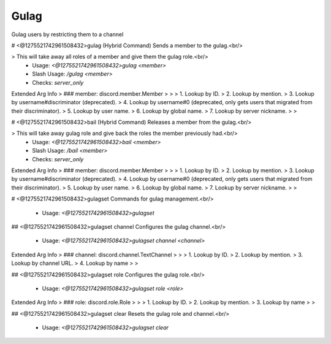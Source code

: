 Gulag
=====

Gulag users by restricting them to a channel

# <@1275521742961508432>gulag (Hybrid Command)
Sends a member to the gulag.<br/>

> This will take away all roles of a member and give them the gulag role.<br/>
 - Usage: `<@1275521742961508432>gulag <member>`
 - Slash Usage: `/gulag <member>`
 - Checks: `server_only`
Extended Arg Info
> ### member: discord.member.Member
> 
> 
>     1. Lookup by ID.
>     2. Lookup by mention.
>     3. Lookup by username#discriminator (deprecated).
>     4. Lookup by username#0 (deprecated, only gets users that migrated from their discriminator).
>     5. Lookup by user name.
>     6. Lookup by global name.
>     7. Lookup by server nickname.
> 
>     


# <@1275521742961508432>bail (Hybrid Command)
Releases a member from the gulag.<br/>

> This will take away gulag role and give back the roles the member previously had.<br/>
 - Usage: `<@1275521742961508432>bail <member>`
 - Slash Usage: `/bail <member>`
 - Checks: `server_only`
Extended Arg Info
> ### member: discord.member.Member
> 
> 
>     1. Lookup by ID.
>     2. Lookup by mention.
>     3. Lookup by username#discriminator (deprecated).
>     4. Lookup by username#0 (deprecated, only gets users that migrated from their discriminator).
>     5. Lookup by user name.
>     6. Lookup by global name.
>     7. Lookup by server nickname.
> 
>     


# <@1275521742961508432>gulagset
Commands for gulag management.<br/>
 - Usage: `<@1275521742961508432>gulagset`


## <@1275521742961508432>gulagset channel
Configures the gulag channel.<br/>
 - Usage: `<@1275521742961508432>gulagset channel <channel>`
Extended Arg Info
> ### channel: discord.channel.TextChannel
> 
> 
>     1. Lookup by ID.
>     2. Lookup by mention.
>     3. Lookup by channel URL.
>     4. Lookup by name
> 
>     


## <@1275521742961508432>gulagset role
Configures the gulag role.<br/>
 - Usage: `<@1275521742961508432>gulagset role <role>`
Extended Arg Info
> ### role: discord.role.Role
> 
> 
>     1. Lookup by ID.
>     2. Lookup by mention.
>     3. Lookup by name
> 
>     


## <@1275521742961508432>gulagset clear
Resets the gulag role and channel.<br/>
 - Usage: `<@1275521742961508432>gulagset clear`


